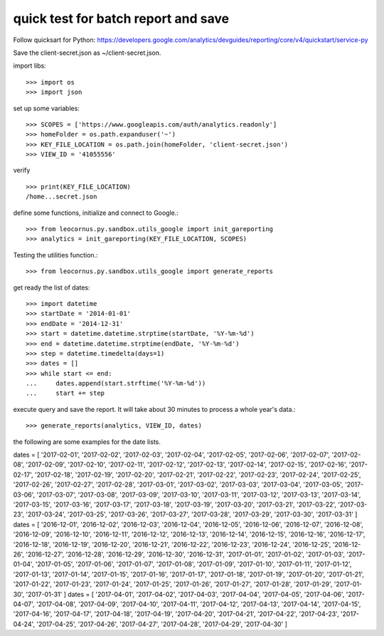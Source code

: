 quick test for batch report and save
====================================

Follow quicksart for Python: 
https://developers.google.com/analytics/devguides/reporting/core/v4/quickstart/service-py

Save the client-secret.json as ~/client-secret.json.

import libs::

  >>> import os
  >>> import json

set up some variables::

  >>> SCOPES = ['https://www.googleapis.com/auth/analytics.readonly']
  >>> homeFolder = os.path.expanduser('~')
  >>> KEY_FILE_LOCATION = os.path.join(homeFolder, 'client-secret.json')
  >>> VIEW_ID = '41055556' 

verify ::

  >>> print(KEY_FILE_LOCATION)
  /home...secret.json

define some functions, initialize and connect to Google.::

  >>> from leocornus.py.sandbox.utils_google import init_gareporting
  >>> analytics = init_gareporting(KEY_FILE_LOCATION, SCOPES)

Testing the utilities function.::

  >>> from leocornus.py.sandbox.utils_google import generate_reports

get ready the list of dates::

  >>> import datetime
  >>> startDate = '2014-01-01'
  >>> endDate = '2014-12-31'
  >>> start = datetime.datetime.strptime(startDate, '%Y-%m-%d')
  >>> end = datetime.datetime.strptime(endDate, '%Y-%m-%d')
  >>> step = datetime.timedelta(days=1)
  >>> dates = []
  >>> while start <= end:
  ...     dates.append(start.strftime('%Y-%m-%d'))
  ...     start += step

execute query and save the report. It will take about 30 minutes to 
process a whole year's data.::

  >>> generate_reports(analytics, VIEW_ID, dates)

the following are some examples for the date lists.

dates = [ '2017-02-01', '2017-02-02', '2017-02-03', '2017-02-04', '2017-02-05', '2017-02-06', '2017-02-07', '2017-02-08', '2017-02-09', '2017-02-10', '2017-02-11', '2017-02-12', '2017-02-13', '2017-02-14', '2017-02-15', '2017-02-16', '2017-02-17', '2017-02-18', '2017-02-19', '2017-02-20', '2017-02-21', '2017-02-22', '2017-02-23', '2017-02-24', '2017-02-25', '2017-02-26', '2017-02-27', '2017-02-28', '2017-03-01', '2017-03-02', '2017-03-03', '2017-03-04', '2017-03-05', '2017-03-06', '2017-03-07', '2017-03-08', '2017-03-09', '2017-03-10', '2017-03-11', '2017-03-12', '2017-03-13', '2017-03-14', '2017-03-15', '2017-03-16', '2017-03-17', '2017-03-18', '2017-03-19', '2017-03-20', '2017-03-21', '2017-03-22', '2017-03-23', '2017-03-24', '2017-03-25', '2017-03-26', '2017-03-27', '2017-03-28', '2017-03-29', '2017-03-30', '2017-03-31' ]
dates = [ '2016-12-01', '2016-12-02', '2016-12-03', '2016-12-04', '2016-12-05', '2016-12-06', '2016-12-07', '2016-12-08', '2016-12-09', '2016-12-10', '2016-12-11', '2016-12-12', '2016-12-13', '2016-12-14', '2016-12-15', '2016-12-16', '2016-12-17', '2016-12-18', '2016-12-19', '2016-12-20', '2016-12-21', '2016-12-22', '2016-12-23', '2016-12-24', '2016-12-25', '2016-12-26', '2016-12-27', '2016-12-28', '2016-12-29', '2016-12-30', '2016-12-31', '2017-01-01', '2017-01-02', '2017-01-03', '2017-01-04', '2017-01-05', '2017-01-06', '2017-01-07', '2017-01-08', '2017-01-09', '2017-01-10', '2017-01-11', '2017-01-12', '2017-01-13', '2017-01-14', '2017-01-15', '2017-01-16', '2017-01-17', '2017-01-18', '2017-01-19', '2017-01-20', '2017-01-21', '2017-01-22', '2017-01-23', '2017-01-24', '2017-01-25', '2017-01-26', '2017-01-27', '2017-01-28', '2017-01-29', '2017-01-30', '2017-01-31' ]
dates = [ '2017-04-01', '2017-04-02', '2017-04-03', '2017-04-04', '2017-04-05', '2017-04-06', '2017-04-07', '2017-04-08', '2017-04-09', '2017-04-10', '2017-04-11', '2017-04-12', '2017-04-13', '2017-04-14', '2017-04-15', '2017-04-16', '2017-04-17', '2017-04-18', '2017-04-19', '2017-04-20', '2017-04-21', '2017-04-22', '2017-04-23', '2017-04-24', '2017-04-25', '2017-04-26', '2017-04-27', '2017-04-28', '2017-04-29', '2017-04-30' ]
